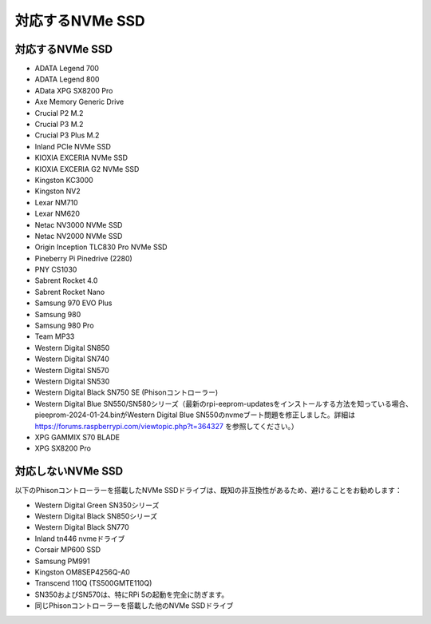 対応するNVMe SSD
========================

対応するNVMe SSD
---------------------------

* ADATA Legend 700
* ADATA Legend 800
* AData XPG SX8200 Pro

* Axe Memory Generic Drive

* Crucial P2 M.2
* Crucial P3 M.2
* Crucial P3 Plus M.2

* Inland PCIe NVMe SSD

* KIOXIA EXCERIA NVMe SSD
* KIOXIA EXCERIA G2 NVMe SSD

* Kingston KC3000
* Kingston NV2

* Lexar NM710
* Lexar NM620

* Netac NV3000 NVMe SSD
* Netac NV2000 NVMe SSD

* Origin Inception TLC830 Pro NVMe SSD

* Pineberry Pi Pinedrive (2280)

* PNY CS1030

* Sabrent Rocket 4.0
* Sabrent Rocket Nano

* Samsung 970 EVO Plus
* Samsung 980
* Samsung 980 Pro

* Team MP33

* Western Digital SN850
* Western Digital SN740
* Western Digital SN570
* Western Digital SN530
* Western Digital Black SN750 SE (Phisonコントローラー)
* Western Digital Blue SN550/SN580シリーズ（最新のrpi-eeprom-updatesをインストールする方法を知っている場合、pieeprom-2024-01-24.binがWestern Digital Blue SN550のnvmeブート問題を修正しました。詳細は https://forums.raspberrypi.com/viewtopic.php?t=364327 を参照してください。）

* XPG GAMMIX S70 BLADE
* XPG SX8200 Pro


対応しないNVMe SSD
--------------------------

以下のPhisonコントローラーを搭載したNVMe SSDドライブは、既知の非互換性があるため、避けることをお勧めします：

* Western Digital Green SN350シリーズ
* Western Digital Black SN850シリーズ
* Western Digital Black SN770
* Inland tn446 nvmeドライブ
* Corsair MP600 SSD
* Samsung PM991
* Kingston OM8SEP4256Q-A0
* Transcend 110Q (TS500GMTE110Q)
* SN350およびSN570は、特にRPi 5の起動を完全に防ぎます。
* 同じPhisonコントローラーを搭載した他のNVMe SSDドライブ
